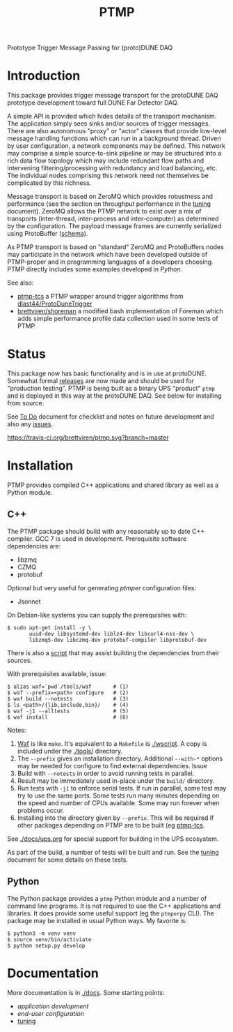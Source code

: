 #+title: PTMP

Prototype Trigger Message Passing for (proto)DUNE DAQ

* Introduction 

This package provides trigger message transport for the protoDUNE DAQ
prototype development toward full DUNE Far Detector DAQ.

A simple API is provided which hides details of the transport
mechanism.  The application simply sees sinks and/or sources of
trigger messages.  There are also autonomous "proxy" or "actor"
classes that provide low-level message handling functions which can
run in a background thread.  Driven by user configuration, a network
components may be defined.  This network may comprise a simple
source-to-sink pipeline or may be structured into a rich data flow
topology which may include redundant flow paths and intervening
filtering/processing with redundancy and load balancing, etc.  The
individual nodes comprising this network need not themselves be
complicated by this richness.

Message transport is based on ZeroMQ which provides robustness and
performance (see the section on throughput performance in the [[./docs/tuning.org][tuning]]
document).  ZeroMQ allows the PTMP network to exist over a mix of
transports (inter-thread, inter-process and inter-computer) as
determined by the configuration.  The payload message frames are
currently serialized using ProtoBuffer ([[./ptmp/ptmp.proto][schema]]).

As PTMP transport is based on "standard" ZeroMQ and ProtoBuffers nodes
may participate in the network which have been developed outside of
PTMP-proper and in programming languages of a developers choosing.
PTMP directly includes some examples developed in [[python/ptmp][Python]].

See also:

- [[https://github.com/brettviren/ptmp-tcs][ptmp-tcs]] a PTMP wrapper around trigger algorithms from [[https://github.com/dlast44/ProtoDuneTrigger][dlast44/ProtoDuneTrigger]]
- [[https://github.com/brettviren/shoreman][brettviren/shoreman]] a modified bash implementation of Foreman which adds simple performance profile data collection used in some tests of PTMP

* Status

This package now has basic functionality and is in use at protoDUNE.
Somewhat formal [[https://github.com/brettviren/ptmp/releases][releases]] are now made and should be used for
"production testing".  PTMP is being built as a binary UPS "product"
~ptmp~ and is deployed in this way at the protoDUNE DAQ.  See below for
installing from source.

See [[./docs/todo.org][To Do]] document for checklist and notes on future development and
also any [[https://github.com/brettviren/ptmp/issues][issues]].

[[https://travis-ci.org/brettviren/ptmp][https://travis-ci.org/brettviren/ptmp.svg?branch=master]]


* Installation 

PTMP provides compiled C++ applications and shared library as well as
a Python module.

** C++

The PTMP package should build with any reasonably up to date C++
compiler.  GCC 7 is used in development.  Prerequisite software
dependencies are:

- libzmq
- CZMQ
- protobuf 

Optional but very useful for generating [[docs/ptmper.org][ptmper]] configuration files:

- Jsonnet

On Debian-like systems you can supply the prerequisites with:

#+BEGIN_EXAMPLE
  $ sudo apt-get install -y \
         uuid-dev libsystemd-dev liblz4-dev libcurl4-nss-dev \
         libzmq5-dev libczmq-dev protobuf-compiler libprotobuf-dev
#+END_EXAMPLE

There is also a [[./installdeps.sh][script]] that may assist building the dependencies from
their sources.  

With prerequisites available, issue:

#+BEGIN_EXAMPLE
  $ alias waf=`pwd`/tools/waf       # (1)
  $ waf --prefix=<path> configure   # (2)
  $ waf build --notests             # (3) 
  $ ls <path>/{lib,include,bin}/    # (4)
  $ waf -j1 --alltests              # (5) 
  $ waf install                     # (6)
#+END_EXAMPLE 

Notes:

1. [[https://waf.io][Waf]] is like ~make~.  It's equivalent to a ~Makefile~ is [[./wscript]].  A copy is included under the [[./tools/]] directory.
2. The ~--prefix~ gives an installation directory.  Additional ~--with-*~ options may be needed for configure to find external dependencies.  Issue 
3. Build with ~--notests~ in order to avoid running tests in parallel.
4. Result may be immediately used in-place under the ~build/~ directory.
5. Run tests with ~-j1~ to enforce serial tests.  If run in parallel, some test may try to use the same ports.  Some tests run many minutes depending on the speed and number of CPUs available.  Some may run forever when problems occur.
6. Installing into the directory given by ~--prefix~.  This will be required if other packages depending on PTMP are to be built (eg [[https://github.com/brettviren/ptmp-tcs][ptmp-tcs]].

See [[./docs/ups.org]] for special support for building in the UPS
ecosystem.

As part of the build, a number of tests will be built and run.  See
the [[./docs/tuning.org][tuning]] document for some details on these tests.

** Python

The Python package provides a ~ptmp~ Python module and a number of
command line programs.  It is not required to use the C++ applications
and libraries.  It does provide some useful support (eg the ~ptmperpy~
CLI).  The package may be installed in usual Python ways.  My favorite
is:

#+begin_example
  $ python3 -m venv venv
  $ source venv/bin/activiate
  $ python setup.py develop
#+end_example


* Documentation

More documentation is in [[./docs]].  Some starting points:

- [[docs/apps.org][application development]]
- [[docs/configuration.org][end-user configuration]]
- [[./docs/tuning.org][tuning]] 
